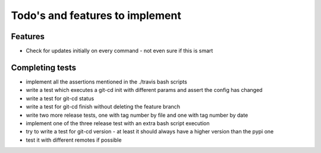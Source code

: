 Todo's and features to implement
================================


Features
--------

* Check for updates initially on every command - not even sure if this is smart

Completing tests
----------------
* implement all the assertions mentioned in the ./travis bash scripts
* write a test which executes a git-cd init with different params and assert the config has changed
* write a test for git-cd status
* write a test for git-cd finish without deleting the feature branch
* write two more release tests, one with tag number by file and one with tag number by date
* implement one of the three release test with an extra bash script execution
* try to write a test for git-cd version - at least it should always have a higher version than the pypi one
* test it with different remotes if possible
